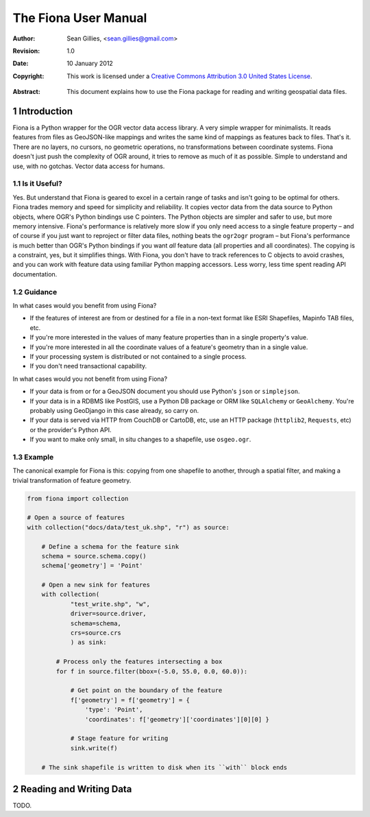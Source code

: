 =====================
The Fiona User Manual
=====================

:Author: Sean Gillies, <sean.gillies@gmail.com>
:Revision: 1.0
:Date: 10 January 2012
:Copyright: 
  This work is licensed under a `Creative Commons Attribution 3.0
  United States License`__.

.. __: http://creativecommons.org/licenses/by/3.0/us/

:Abstract: 
  This document explains how to use the Fiona package for reading and writing
  geospatial data files.

.. sectnum::

.. _intro:

Introduction
============

Fiona is a Python wrapper for the OGR vector data access library. A very simple
wrapper for minimalists. It reads features from files as GeoJSON-like mappings
and writes the same kind of mappings as features back to files. That's it.
There are no layers, no cursors, no geometric operations, no transformations
between coordinate systems. Fiona doesn't just push the complexity of OGR
around, it tries to remove as much of it as possible. Simple to understand and
use, with no gotchas. Vector data access for humans.

Is it Useful?
-------------

Yes. But understand that Fiona is geared to excel in a certain range of tasks
and isn't going to be optimal for others. Fiona trades memory and speed for
simplicity and reliability. It copies vector data from the data source to
Python objects, where OGR's Python bindings use C pointers. The Python objects
are simpler and safer to use, but more memory intensive. Fiona's performance is
relatively more slow if you only need access to a single feature property – and
of course if you just want to reproject or filter data files, nothing beats the
``ogr2ogr`` program – but Fiona's performance is much better than OGR's Python
bindings if you want *all* feature data (all properties and all coordinates).
The copying is a constraint, yes, but it simplifies things. With Fiona, you
don't have to track references to C objects to avoid crashes, and you can work
with feature data using familiar Python mapping accessors. Less worry, less
time spent reading API documentation.

Guidance
--------

In what cases would you benefit from using Fiona?

* If the features of interest are from or destined for a file in a non-text
  format like ESRI Shapefiles, Mapinfo TAB files, etc.
* If you're more interested in the values of many feature properties than in
  a single property's value.
* If you're more interested in all the coordinate values of a feature's
  geometry than in a single value.
* If your processing system is distributed or not contained to a single
  process.
* If you don't need transactional capability.

In what cases would you not benefit from using Fiona?

* If your data is from or for a GeoJSON document you should use Python's
  ``json`` or ``simplejson``.
* If your data is in a RDBMS like PostGIS, use a Python DB package or ORM like
  ``SQLAlchemy`` or ``GeoAlchemy``. You're probably using GeoDjango in this
  case already, so carry on.
* If your data is served via HTTP from CouchDB or CartoDB, etc, use an HTTP
  package (``httplib2``, ``Requests``, etc) or the provider's Python API.
* If you want to make only small, in situ changes to a shapefile, use
  ``osgeo.ogr``.

Example
-------

The canonical example for Fiona is this: copying from one shapefile to another,
through a spatial filter, and making a trivial transformation of feature
geometry.

.. sourcecode:: python

  from fiona import collection

  # Open a source of features
  with collection("docs/data/test_uk.shp", "r") as source:
  
      # Define a schema for the feature sink
      schema = source.schema.copy()
      schema['geometry'] = 'Point'
      
      # Open a new sink for features
      with collection(
              "test_write.shp", "w",
              driver=source.driver, 
              schema=schema, 
              crs=source.crs
              ) as sink:
          
          # Process only the features intersecting a box
          for f in source.filter(bbox=(-5.0, 55.0, 0.0, 60.0)):
          
              # Get point on the boundary of the feature
              f['geometry'] = f['geometry'] = {
                  'type': 'Point',
                  'coordinates': f['geometry']['coordinates'][0][0] }
              
              # Stage feature for writing
              sink.write(f)
              
      # The sink shapefile is written to disk when its ``with`` block ends

Reading and Writing Data
========================

TODO.


